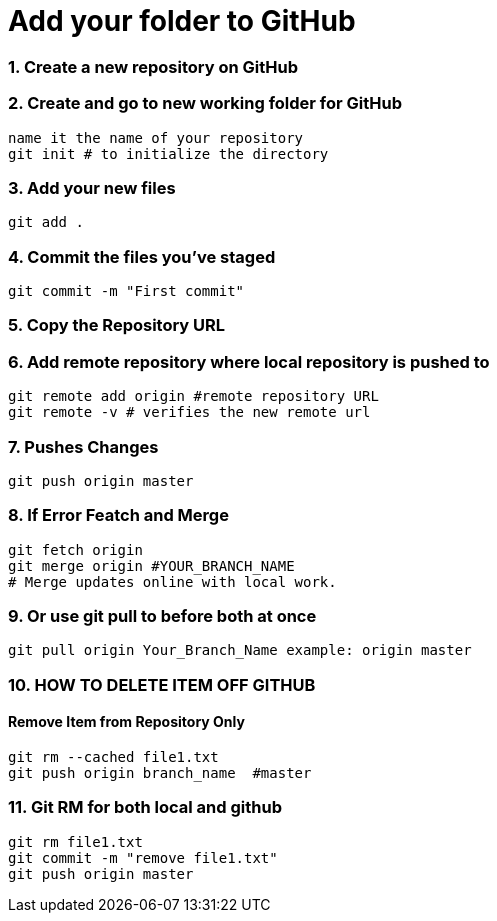 = Add your folder to GitHub

=== 1. Create a new repository on GitHub

=== 2. Create and go to new working folder for GitHub
 name it the name of your repository
 git init # to initialize the directory

=== 3. Add your new files
 git add .

=== 4. Commit the files you've staged
 git commit -m "First commit"

=== 5. Copy the Repository URL

=== 6. Add remote repository where local repository is pushed to
 git remote add origin #remote repository URL
 git remote -v # verifies the new remote url

=== 7. Pushes Changes
 git push origin master

=== 8. If Error Featch and Merge
 git fetch origin
 git merge origin #YOUR_BRANCH_NAME 
 # Merge updates online with local work.

=== 9. Or use git pull to before both at once
 git pull origin Your_Branch_Name example: origin master

=== 10. HOW TO DELETE ITEM OFF GITHUB
==== Remove Item from Repository Only
 git rm --cached file1.txt
 git push origin branch_name  #master

=== 11. Git RM for both local and github
 git rm file1.txt
 git commit -m "remove file1.txt"
 git push origin master




